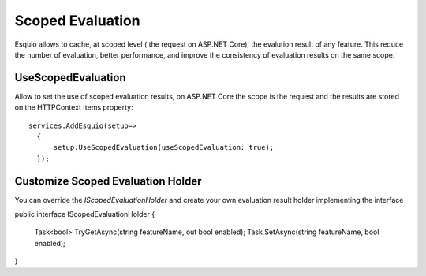 Scoped Evaluation
=========

Esquio allows to cache, at scoped level ( the request on ASP.NET Core), the evalution result of any feature. This reduce the number of evaluation, better performance, and improve the consistency of evaluation results on the same scope.

UseScopedEvaluation
^^^^^^^^^^^^^^^

Allow to set the use of scoped evaluation results, on ASP.NET Core the scope is the request and the results are stored on the HTTPContext Items property::

          services.AddEsquio(setup=>
            {
                setup.UseScopedEvaluation(useScopedEvaluation: true);
            });
     
Customize Scoped Evaluation Holder
^^^^^^^^^^^^^^^

You can override the *IScopedEvaluationHolder* and create your own evaluation result holder implementing the interface ::

public interface IScopedEvaluationHolder
{
    Task<bool> TryGetAsync(string featureName, out bool enabled);
    Task SetAsync(string featureName, bool enabled);
}